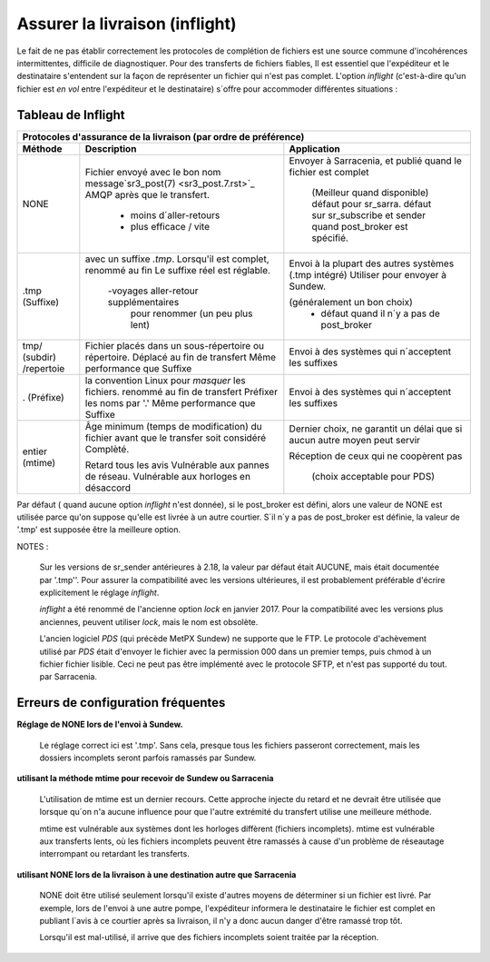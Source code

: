 
===============================
Assurer la livraison (inflight)
===============================

Le fait de ne pas établir correctement les protocoles de complétion de fichiers est
une source commune d'incohérences intermittentes, difficile de diagnostiquer.
Pour des transferts de fichiers fiables, Il est essentiel que l'expéditeur et
le destinataire s'entendent sur la façon de représenter un fichier qui n'est pas complet.
L'option *inflight* (c'est-à-dire qu'un fichier est *en vol* entre l'expéditeur et
le destinataire) s´offre pour accommoder différentes situations :


Tableau de Inflight
-------------------

+--------------------------------------------------------------------------------------------+
|                                                                                            |
|            Protocoles d'assurance de la livraison (par ordre de préférence)                |
|                                                                                            |
+-------------+---------------------------------------+--------------------------------------+
|Méthode      |Description                            |Application                           |
+=============+=======================================+======================================+
|             |Fichier envoyé avec le bon nom         |Envoyer à Sarracenia, et              |
| NONE        |message`sr3_post(7) <sr3_post.7.rst>`_ |publié quand le fichier est complet   |
|             |AMQP après que le transfert.           |                                      |
|             |                                       | (Meilleur quand disponible)          |
|             | - moins d´aller-retours               | défaut pour sr_sarra.                |
|             | - plus efficace / vite                | défaut sur sr_subscribe et sender    |
|             |                                       | quand post_broker est spécifié.      |
+-------------+---------------------------------------+--------------------------------------+
|             |avec un suffixe *.tmp*.                |Envoi à la plupart des autres systèmes|
| .tmp        |Lorsqu'il est complet, renommé au fin  |(.tmp intégré)                        |
| (Suffixe)   |Le suffixe réel est réglable.          |Utiliser pour envoyer à Sundew.       |
|             |                                       |                                      |
|             | -voyages aller-retour supplémentaires |(généralement un bon choix)           |
|             |  pour renommer (un peu plus lent)     | - défaut quand il n´y a pas de       |
|             |                                       |   post_broker                        |
+-------------+---------------------------------------+--------------------------------------+
|             |Fichier placés dans un sous-répertoire |Envoi à des systèmes qui n´acceptent  |
| tmp/        |ou répertoire. Déplacé au fin de       |les suffixes                          |
| (subdir)    |transfert                              |                                      |
| /repertoie  |Même performance que Suffixe           |                                      |
+-------------+---------------------------------------+--------------------------------------+
|             |la convention Linux pour *masquer* les |Envoi à des systèmes qui n´acceptent  |
| .           |fichiers. renommé au fin de transfert  |les suffixes                          |
| (Préfixe)   |Préfixer les noms par '.'              |                                      |
|             |Même performance que Suffixe           |                                      |
+-------------+---------------------------------------+--------------------------------------+
|             |Âge minimum (temps de modification)    |Dernier choix, ne garantit un délai   |
| entier      |du fichier avant que le transfer soit  |que si aucun autre moyen peut servir  |
| (mtime)     |considéré Complèté.                    |                                      |
|             |                                       |Réception de ceux qui ne coopèrent pas|
|             |Retard tous les avis                   |                                      |
|             |Vulnérable aux pannes de réseau.       | (choix acceptable pour PDS)          |
|             |Vulnérable aux horloges en désaccord   |                                      |
+-------------+---------------------------------------+--------------------------------------+

Par défaut ( quand aucune option *inflight* n'est donnée), si le post_broker est défini,
alors une valeur de NONE est utilisée parce qu'on suppose qu'elle est livrée à un autre
courtier. S´il n´y a pas de post_broker est définie, la valeur de '.tmp' est supposée être
la meilleure option.

NOTES :

  Sur les versions de sr_sender antérieures à 2.18, la valeur par défaut était AUCUNE, mais
  était documentée par '.tmp''. Pour assurer la compatibilité avec les versions ultérieures,
  il est probablement préférable d'écrire explicitement le réglage *inflight*.

  *inflight* a été renommé de l'ancienne option *lock* en janvier 2017. Pour la compatibilité avec
  les versions plus anciennes, peuvent utiliser *lock*, mais le nom est obsolète.

  L'ancien logiciel *PDS* (qui précède MetPX Sundew) ne supporte que le FTP. Le protocole d'achèvement
  utilisé par *PDS* était d'envoyer le fichier avec la permission 000 dans un premier temps, puis chmod à un fichier
  fichier lisible. Ceci ne peut pas être implémenté avec le protocole SFTP, et n'est pas supporté du tout.
  par Sarracenia.


Erreurs de configuration fréquentes
-----------------------------------

**Réglage de NONE lors de l'envoi à Sundew.**

   Le réglage correct ici est '.tmp'.  Sans cela, presque tous les fichiers passeront correctement,
   mais les dossiers incomplets seront parfois ramassés par Sundew.

**utilisant la méthode mtime pour recevoir de Sundew ou Sarracenia**

   L'utilisation de mtime est un dernier recours. Cette approche injecte du retard
   et ne devrait être utilisée que lorsque qu´on n'a aucune influence
   pour que l'autre extrémité du transfert utilise une meilleure méthode.

   mtime est vulnérable aux systèmes dont les horloges diffèrent (fichiers incomplets).
   mtime est vulnérable aux transferts lents, où les fichiers incomplets peuvent être
   ramassés à cause d'un problème de réseautage interrompant ou retardant les transferts.

**utilisant NONE lors de la livraison à une destination autre que Sarracenia**

   NONE doit être utilisé seulement lorsqu'il existe d'autres moyens de déterminer si un fichier
   est livré. Par exemple, lors de l'envoi à une autre pompe, l'expéditeur informera
   le destinataire le fichier est complet en publiant l´avis à ce courtier après
   sa livraison, il n'y a donc aucun danger d'être ramassé trop tôt.

   Lorsqu'il est mal-utilisé, il arrive que des fichiers incomplets soient traitée
   par la réception.

